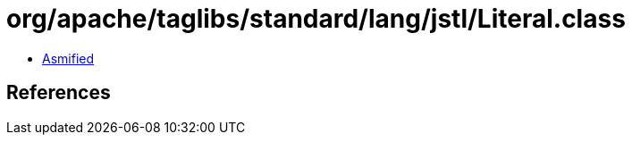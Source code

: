 = org/apache/taglibs/standard/lang/jstl/Literal.class

 - link:Literal-asmified.java[Asmified]

== References

